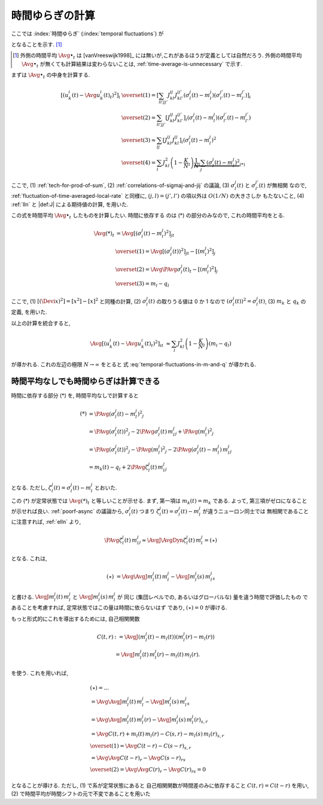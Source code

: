 .. _temporal-fluctuations:

==================
 時間ゆらぎの計算
==================

ここでは
:index:`時間ゆらぎ` (:index:`temporal fluctuations`)
が

.. math::
   :label: temporal-fluctuations-in-m-and-q

   \Avg{
     \left[\left(
       u_k^i(t) - \Avg{u_k^i(t)}_t
     \right)^2 \right]_i
   }_{t}
   \xrightarrow{N \to \infty}
   \sum_l J_{kl}^2 (m_l - q_l)
   =
   \alpha_k - \beta_k

となることを示す.  [#]_

.. [#] 外側の時間平均 :math:`\Avg{\bullet}_t` は [vanVreeswijk1998]_
   には無いが,これがあるほうが定義としては自然だろう. 外側の時間平均
   :math:`\Avg{\bullet}_t` が無くても計算結果は変わらないことは,
   :ref:`time-average-is-unnecessary` で示す.

.. :index:`速いノイズ` (:index:`fast noise`)
   とも呼ばれることについて触れたほうが良い?

まずは :math:`\Avg{\bullet}_t` の中身を計算する.

.. math::

   \left[\left(
     u_k^i(t) - \Avg{u_k^i(t)}_t
   \right)^2 \right]_i
   & \overset{(1)} =
     \left[
       \sum_{ll'jj'}
       J_{kl}^{ij} J_{kl'}^{ij'}
       (\sigma_l^j(t) - m_l^j)
       (\sigma_{l'}^{j'}(t) - m_{l'}^{j'})
     \right]_i
   \\
   & \overset{(2)} =
     \sum_{ll'jj'}
     \left[
       J_{kl}^{ij} J_{kl'}^{ij'}
     \right]_i
     (\sigma_l^j(t) - m_l^j)
     (\sigma_{l'}^{j'}(t) - m_{l'}^{j'})
   \\
   & \overset{(3)} \approx
     \sum_{lj}
     \left[
       J_{kl}^{ij} J_{kl}^{ij}
     \right]_i
     (\sigma_l^j(t) - m_l^j)^2
   \\
   & \overset{(4)} =
     \sum_l
     J_{kl}^2
     \left(1 - \frac K N_l \right)
     \underbrace{
     \frac 1 N_l
     \sum_j
     (\sigma_l^j(t) - m_l^j)^2
     }_{(*)}

ここで,
(1) :ref:`tech-for-prod-of-sum`,
(2) :ref:`correlations-of-sigmaj-and-jij` の議論,
(3) :math:`\sigma_l^j(t)` と :math:`\sigma_{l'}^{j'}(t)` が無相関
なので, :ref:`fluctuation-of-time-averaged-local-rate` と同様に,
:math:`(j, l) = (j', l')` の項以外は :math:`O(1/N)` の大きさしか
もたないこと,
(4) :ref:`lln` と |def:J| による期待値の計算,
を用いた.

この式を時間平均 :math:`\Avg{\bullet}_t` したものを計算したい.  時間に依存する
のは (*) の部分のみなので, これの時間平均をとる.

.. math::

   \Avg{(*)}_t
   & =
     \Avg{
     \left[
       (\sigma_l^j(t) - m_l^j)^2
     \right]_j
     }_t
   \\
   & \overset{(1)} =
     \Avg{
     \left[
       \left( \sigma_l^j(t) \right)^2
     \right]_j
     }_t
     -
     \left[
       (m_l^j)^2
     \right]_j
   \\
   & \overset{(2)} =
     \Avg{\PAvg{
       \sigma_l^j(t)
     }}_t
     -
     \left[
       (m_l^j)^2
     \right]_j
   \\
   &  \overset{(3)} =
     m_l - q_l

ここで,
(1) :math:`[(\Devi x)^2] = [x^2] - [x]^2` と同種の計算,
(2) :math:`\sigma_l^j(t)` の取りうる値は 0 か 1 なので
:math:`\left( \sigma_l^j(t) \right)^2 = \sigma_l^j(t)`,
(3) :math:`m_k` と :math:`q_k` の定義,
を用いた.

以上の計算を統合すると,

.. math::

   \Avg{
   \left[\left(
     u_k^i(t) - \Avg{u_k^i(t)}_t
   \right)^2 \right]_i
   }_t
   & \approx
     \sum_l
     J_{kl}^2
     \left(1 - \frac K N_l \right)
     (m_l - q_l)

が導かれる.  これの左辺の極限 :math:`N \to \infty` をとると
式 :eq:`temporal-fluctuations-in-m-and-q` が導かれる.


.. _time-average-is-unnecessary:

時間平均なしでも時間ゆらぎは計算できる
======================================

時間に依存する部分 (*) を, 時間平均なしで計算すると

.. math::

   (*)
   & =
     \PAvg{
       (\sigma_l^j(t) - m_l^j)^2
     }_j
   \\
   & =
     \PAvg{
       \left( \sigma_l^j(t) \right)^2
     }_j
     -
     2
     \PAvg{
       \sigma_l^j(t) \,
       m_l^j
     }_j
     +
     \PAvg{
       (m_l^j)^2
     }_j
   \\
   & =
     \PAvg{
       \left( \sigma_l^j(t) \right)^2
     }_j
     -
     \PAvg{
       (m_l^j)^2
     }_j
     -
     2
     \PAvg{
       (\sigma_l^j(t) - m_l^j) \,
       m_l^j
     }_j
   \\
   & =
     m_k(t)
     -
     q_l
     +
     2
     \PAvg{
       \zeta_l^j(t) \,
       m_l^j
     }_j

となる.
ただし, :math:`\zeta_l^j(t) = \sigma_l^j(t) - m_l^j` とおいた.

この (*) が定常状態では :math:`\Avg{(*)}_t` と等しいことが示せる. まず,
第一項は :math:`m_k(t) = m_k` である.  よって, 第三項がゼロになること
が示せれば良い.
:ref:`poorf-async` の議論から, :math:`\sigma_l^j(t)` つまり
:math:`\zeta_l^j(t) = \sigma_l^j(t) - m_l^j` が違うニューロン同士では
無相関であることに注意すれば, :ref:`elln` より,

.. math::

   &
     \PAvg{
       \zeta_l^j(t) \,
       m_l^j
     }_j
   \approx
     \AvgJ{\AvgDyn{
       \zeta_l^j(t) \,
       m_l^j
     }}
     = (\star)

となる.  これは,

.. math::

   (\star)
   & =
     \Avg{
       \AvgJ{m_l^j(t) \, m_l^j} -
       \AvgJ{m_l^j(s) \, m_l^j}
     }_s

と書ける.
:math:`\AvgJ{m_l^j(t) \, m_l^j}` と
:math:`\AvgJ{m_l^j(s) \, m_l^j}` が
同じ (集団レベルでの, あるいはグローバルな) 量を違う時間で評価したもの
であることを考慮すれば, 定常状態ではこの量は時間に依らないはず
であり, :math:`(\star) = 0` が導ける.

もっと形式的にこれを導出するためには, 自己相関関数

.. math::

   C(t, r)
   & := \AvgJ{(m_l^j(t) - m_l(t)) (m_l^j(r) - m_l(r))} \\
   & = \AvgJ{m_l^j(t) \, m_l^j(r)} - m_l(t) \, m_l(r).

を使う.  これを用いれば,

.. math::

   & (\star) = ...
   \\
   & =
     \Avg{
       \AvgJ{m_l^j(t) \, m_l^j} -
       \AvgJ{m_l^j(s) \, m_l^j}
     }_s
   \\
   & =
     \Avg{
       \AvgJ{m_l^j(t) \, m_l^j(r)} -
       \AvgJ{m_l^j(s) \, m_l^j(r)}
     }_{s,r}
   \\
   & =
     \Avg{
       C(t, r) + m_l(t) \, m_l(r) -
       C(s, r) - m_l(s) \, m_l(r)
     }_{s,r}
   \\
   & \overset{(1)} =
     \Avg{
       C(t - r) - C(s - r)
     }_{s,r}
   \\
   & =
     \Avg{\Avg{C(t - r)}_r - \Avg{C(s - r)}_r}_s
   \\
   & \overset{(2)} =
     \Avg{\Avg{C(r)}_r - \Avg{C(r)}_r}_s
     = 0

となることが導ける.  ただし, (1) で系が定常状態にあると
自己相関関数が時間差のみに依存すること :math:`C(t ,r) = C(t - r)`
を用い, (2) で時間平均が時間シフトの元で不変であることを用いた
